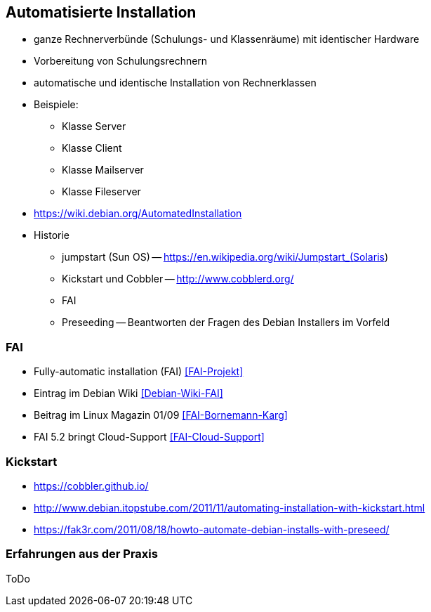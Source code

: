 // Datei: ./praxis/automatisierte-installation/automatisierte-installation.adoc

// Baustelle: Notizen

[[automatisierte-installation]]

== Automatisierte Installation ==

// Stichworte für den Index
(((cobbler)))
(((FAI)))
(((jumpstart)))
(((kickstart)))
(((Preseeding)))

* ganze Rechnerverbünde (Schulungs- und Klassenräume) mit identischer Hardware
* Vorbereitung von Schulungsrechnern
* automatische und identische Installation von Rechnerklassen
* Beispiele:
** Klasse Server
** Klasse Client
** Klasse Mailserver
** Klasse Fileserver

* https://wiki.debian.org/AutomatedInstallation

* Historie
** jumpstart (Sun OS) -- https://en.wikipedia.org/wiki/Jumpstart_(Solaris)
** Kickstart und Cobbler -- http://www.cobblerd.org/
** FAI
** Preseeding -- Beantworten der Fragen des Debian Installers im Vorfeld

=== FAI ===

* Fully-automatic installation (FAI) <<FAI-Projekt>>
* Eintrag im Debian Wiki <<Debian-Wiki-FAI>>
* Beitrag im Linux Magazin 01/09 <<FAI-Bornemann-Karg>>
* FAI 5.2 bringt Cloud-Support <<FAI-Cloud-Support>>

=== Kickstart ===

* https://cobbler.github.io/
* http://www.debian.itopstube.com/2011/11/automating-installation-with-kickstart.html
* https://fak3r.com/2011/08/18/howto-automate-debian-installs-with-preseed/

=== Erfahrungen aus der Praxis ===

ToDo
// Datei (Ende): ./praxis/automatisierte-installation/automatisierte-installation.adoc
